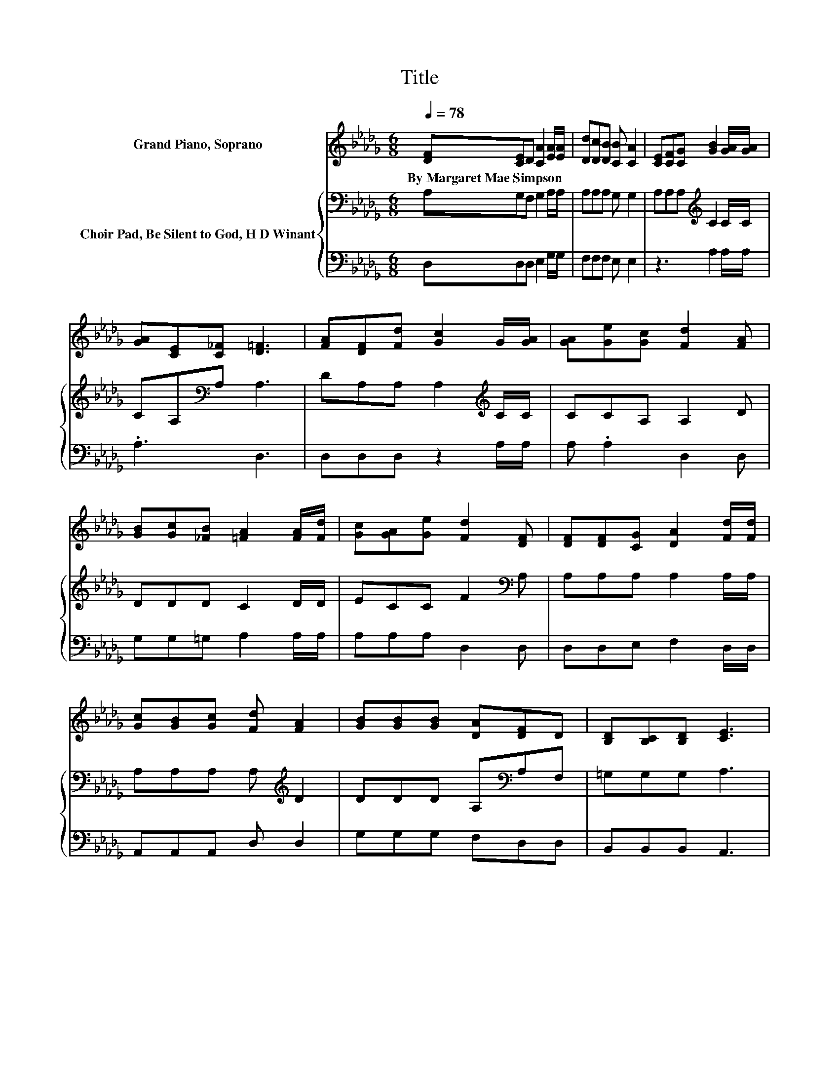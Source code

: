 X:1
T:Title
%%score 1 { 2 | 3 }
L:1/8
Q:1/4=78
M:6/8
K:Db
V:1 treble nm="Grand Piano, Soprano"
V:2 bass nm="Choir Pad, Be Silent to God, H D Winant"
V:3 bass 
V:1
 [DF][CE]D [CA]2 [EA]/[EA]/ | [Dd][Dc][DB] [CB] [CA]2 | [CE][CF][CG] [GB]2 [GA]/[GA]/ | %3
w: By~Margaret~Mae~Simpson * * * * *|||
 [GA][CE][C_F] [D=F]3 | [FA][DF][Fd] [Gc]2 G/[GA]/ | [GA][Ge][Gc] [Fd]2 [FA] | %6
w: |||
 [GB][Gc][_FB] [=FA]2 [FA]/[Fd]/ | [Gc][GA][Ge] [Fd]2 [DF] | [DF][DF][CG] [DA]2 [Fd]/[Fd]/ | %9
w: |||
 [Gc][GB][Gc] [Fd] [FA]2 | [GB][GB][GB] [DA][DF]D | [B,D][B,C][B,D] [CE]3 | %12
w: |||
 [DF][DE]D [CA]2 [DA]/[DA]/ | [DB][D=A][DB] [Dd] [F_A]2 | [Af][Ad][GB] [FA]2 [DF]/[FA]/ | %15
w: |||
 [GA][GB][Gc] [Fd]3- | [Fd]3 z3 |] %17
w: ||
V:2
 A,G,F, G,2 A,/A,/ | A,A,A, G, G,2 | A,A,A,[K:treble] C2 C/C/ | CA,[K:bass]A, A,3 | %4
 DA,A, A,2[K:treble] C/C/ | CCA, A,2 D | DDD C2 D/D/ | ECC F2[K:bass] A, | A,A,A, A,2 A,/A,/ | %9
 A,A,A, A,[K:treble] D2 | DDD A,[K:bass]A,F, | =G,G,G, A,3 | A,G,F, G,2 A,/A,/ | G,G,G, A, A,2 | %14
 DDD D2 A,/D/ | CDE D3- | D3 z3 |] %17
V:3
 D,D,D, E,2 G,/G,/ | F,F,F, E, E,2 | z3 A,2 A,/A,/ | .A,3 D,3 | D,D,D, z2 A,/A,/ | A, .A,2 D,2 D, | %6
 G,G,=G, A,2 A,/A,/ | A,A,A, D,2 D, | D,D,E, F,2 D,/D,/ | A,,A,,A,, D, D,2 | G,G,G, F,D,D, | %11
 B,,B,,B,, A,,3 | D,D,D, E,2 F,/F,/ | z3 F, D,2 | D,F,G, A,2 z/ A,/ | A,A,A, D,3- | D,3 z3 |] %17

